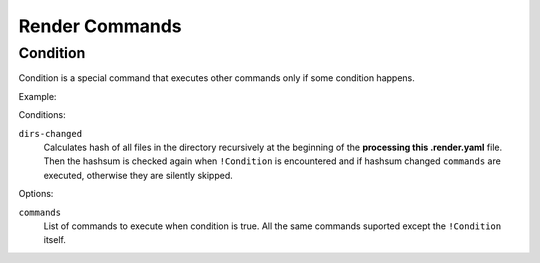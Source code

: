 Render Commands
===============


Condition
---------

Condition is a special command that executes other commands only if some
condition happens.

Example:

.. code-block: yaml

   templates:
     nginx: nginx.conf.trm
   commands:
   - !Copy
     src: "{{ templates.nginx }}"
     target: /etc/nginx/nginx.conf
   - !Condition
     dirs-changed: [/etc/nginx]
     commands:
     - !RootCommand [pkill, -HUP, nginx]

Conditions:

``dirs-changed``
    Calculates hash of all files in the directory recursively at the beginning
    of the **processing this .render.yaml** file. Then the hashsum is checked
    again when ``!Condition`` is encountered and if hashsum changed
    ``commands`` are executed, otherwise they are silently skipped.

Options:

``commands``
   List of commands to execute when condition is true. All the same commands
   suported except the ``!Condition`` itself.
